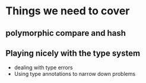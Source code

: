* Things we need to cover
** polymorphic compare and hash
** Playing nicely with the type system
 - dealing with type errors
 - Using type annotations to narrow down problems

